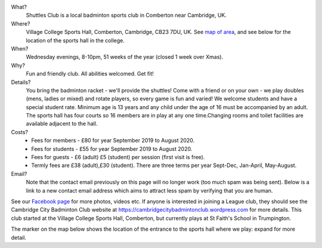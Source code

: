 .. title: Welcome
.. slug: index
.. date: 2019-09-02 20:47:01 UTC+01:00
.. tags: 
.. category: 
.. link: 
.. description: Main page of Shuttles Badminton Club, Comberton, Cambridge, UK
.. type: text


What?
 Shuttles Club is a local badminton sports club in Comberton near Cambridge, UK.

Where?
 Village College Sports Hall, Comberton, Cambridge, CB23 7DU, UK. See `map of area <http://maps.google.co.uk/maps?f=q&hl=en&geocode=&q=Comberton+Village+college&sll=52.185073,0.013615&sspn=0.020102,0.037422&ie=UTF8&ll=52.190457,0.04961&spn=0.0804,0.149689&z=13&iwloc=add r>`__, and see below for the location of the sports hall in the college.

When?
   Wednesday evenings, 8-10pm, 51 weeks of the year (closed 1
   week over Xmas).

Why?
 Fun and friendly club. All
 abilities welcomed. Get fit!

Details?
  You bring the badminton racket - we'll provide the
  shuttles!  Come with a friend or on your own - we play doubles
  (mens, ladies or mixed) and rotate players, so every game is fun and
  varied!  We welcome students and have a special student
  rate. Minimum age is 13 years and any child under the age of 16 must
  be accompanied by an adult. The sports hall has four courts so 16
  members are in play at any one time.Changing rooms and toilet
  facilities are available adjacent to the hall.

Costs?
  - Fees for members - £80 for year September 2019 to August 2020.
  - Fees for students - £55 for year September 2019 to August 2020.
  -  Fees for guests - £6 (adult) £5 (student) per session (first visit is free).
  -  Termly fees are £38 (adult),£30 (student). There are three terms per year Sept-Dec, Jan-April, May-August.


Email?
 Note that the contact email previously on this page will no longer work (too much spam was being sent). Below is a link to a new contact email address which aims to attract less spam by verifying that you are human.
 
 .. raw:: html
 
 	Find the new contact email address here: <a target="_blank" href="https://mailhide.io/e/KgPjQzQM">https://mailhide.io/e/KgPjQzQM</a>
 

See our `Facebook page <https://www.facebook.com/groups/1418304418491066/>`__ for more photos, videos etc. If anyone is interested in joining a League club, they should see the Cambridge City Badminton Club website at https://cambridgecitybadmintonclub.wordpress.com for more details. This club started at the Village College Sports Hall, Comberton, but currently plays at St Faith's School in Trumpington.

The marker on the map below shows the location of the entrance to the sports hall where we play: expand for more detail.

.. raw:: html

	 <iframe width="425" height="350" frameborder="0" scrolling="no" marginheight="0" marginwidth="0" src="https://www.openstreetmap.org/export/embed.html?bbox=0.00837385654449463%2C52.18277055482285%2C0.012268424034118654%2C52.186029997018125&amp;layer=mapnik&amp;marker=52.18440195030621%2C0.01032114028930664" style="border: 1px solid black"></iframe><br/><small><a href="https://www.openstreetmap.org/?mlat=52.18440&amp;mlon=0.01032#map=18/52.18440/0.01032">View Larger Map</a></small>
